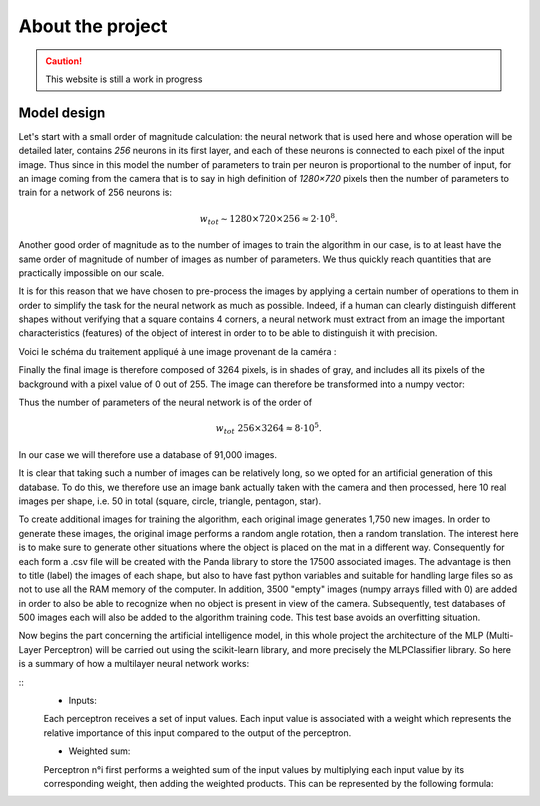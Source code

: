 About the project
=================


.. caution::
   This website is still a work in progress


Model design
------------

Let's start with a small order of magnitude calculation\: the neural network that is used 
here and whose operation will be detailed later, contains `256` neurons in its first layer, 
and each of these neurons is connected to each pixel of the input image. Thus since in this 
model the number of parameters to train per neuron is proportional to the number of input, 
for an image coming from the camera that is to say in high definition of `1280×720` pixels 
then the number of parameters to train for a network of 256 neurons is\: 

.. math::
    w_{tot} \sim 1280×720×256 ≈ 2⋅10^8 . 

Another good order of magnitude as to the number of images to train the algorithm in our case, 
is to at least have the same order of magnitude of number of images as number of parameters. 
We thus quickly reach quantities that are practically impossible on our scale.




It is for this reason that we have chosen to pre-process the images by 
applying a certain number of operations to them in order to simplify the 
task for the neural network as much as possible. Indeed, if a human can clearly 
distinguish different shapes without verifying that a square contains 4 corners, 
a neural network must extract from an image the important characteristics (features) 
of the object of interest in order to to be able to distinguish it with precision.


Voici le schéma du traitement appliqué à une image provenant de la caméra \:

.. image:: _static/schema1.jpg
   :alt: Texte alternatif de l'image
   :align: center
   :width: 1000px


Finally the final image is therefore composed of 3264 pixels, is in shades of gray, 
and includes all its pixels of the background with a pixel value of 0 out of 255.
The image can therefore be transformed into a numpy vector\:

.. image:: _static/schema2.png
   :alt: Texte alternatif de l'image
   :align: center
   :width: 600px


Thus the number of parameters of the neural network is of the order 
of 

.. math::
    w_{tot} ~ 256×3264≈8⋅10^5. 

In our case we will therefore use a database of 91,000 images.




It is clear that taking such a number of images can be relatively long, 
so we opted for an artificial generation of this database. To do this, we 
therefore use an image bank actually taken with the camera and then processed, 
here 10 real images per shape, i.e. 50 in total (square, circle, triangle, pentagon, star).


To create additional images for training the algorithm, each original 
image generates 1,750 new images. In order to generate these images, 
the original image performs a random angle rotation, then a random translation.
The interest here is to make sure to generate other situations where 
the object is placed on the mat in a different way. Consequently for each 
form a .csv file will be created with the Panda library to store the 17500 associated images. 
The advantage is then to title (label) the images of each shape, but also to have fast python 
variables and suitable for handling large files so as not to use all the RAM memory of the 
computer. In addition, 3500 "empty" images (numpy arrays filled with 0) are added in order 
to also be able to recognize when no object is present in view of the camera.
Subsequently, test databases of 500 images each will also be added to the algorithm training code. 
This test base avoids an overfitting situation.




Now begins the part concerning the artificial intelligence model, 
in this whole project the architecture of the MLP (Multi-Layer Perceptron) 
will be carried out using the scikit-learn library, and more precisely the 
MLPClassifier library.
So here is a summary of how a multilayer neural network works:


.. image:: _static/schema3.jpg
   :alt: Texte alternatif de l'image
   :align: center
   :width: 1000px

::
    - Inputs\:

    Each perceptron receives a set of input values. Each input value is associated with a 
    weight which represents the relative importance of this input compared to the output of the perceptron.

    - Weighted sum\:

    Perceptron n\°i first performs a weighted sum of the input values by 
    multiplying each input value by its corresponding weight, then adding the weighted products. 
    This can be represented by the following formula\:






























